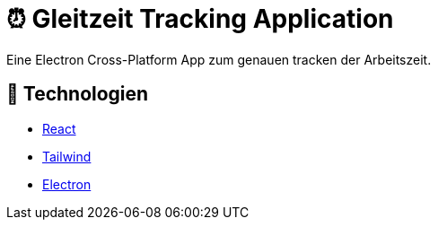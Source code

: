 # ⏰ Gleitzeit Tracking Application

Eine Electron Cross-Platform App zum genauen tracken der Arbeitszeit.

## 🧰 Technologien

* https://reactjs.org/[React] 
* https://tailwindcss.com/[Tailwind]
* https://www.electronjs.org/[Electron]